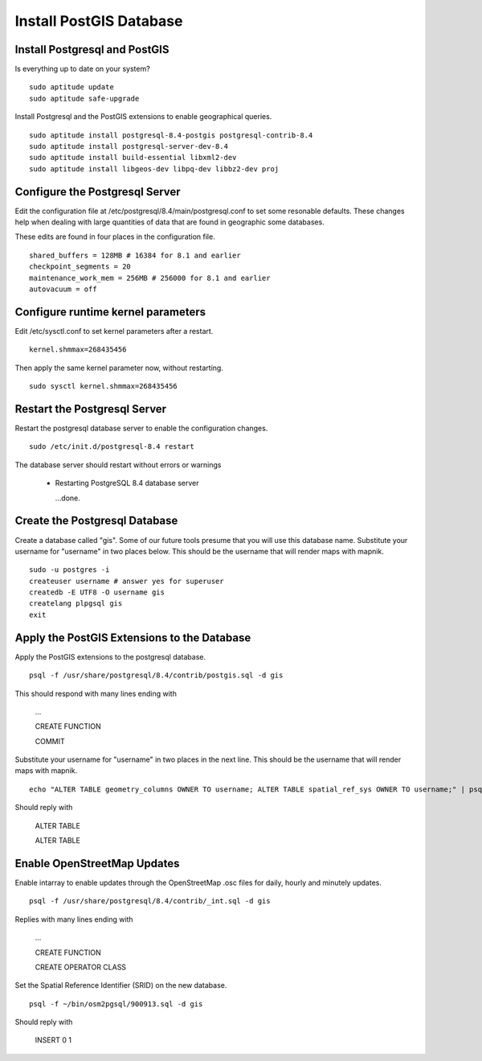 .. .. _getting-started:

.. .. _load_postgis_database:


Install PostGIS Database
************************

Install Postgresql and PostGIS
------------------------------

Is everything up to date on your system?  

::

  sudo aptitude update
  sudo aptitude safe-upgrade

Install Postgresql and the PostGIS extensions to enable geographical queries.  

::

  sudo aptitude install postgresql-8.4-postgis postgresql-contrib-8.4
  sudo aptitude install postgresql-server-dev-8.4
  sudo aptitude install build-essential libxml2-dev
  sudo aptitude install libgeos-dev libpq-dev libbz2-dev proj
 
Configure the Postgresql Server
-------------------------------

Edit the configuration file at /etc/postgresql/8.4/main/postgresql.conf to set some resonable defaults.  These changes help when dealing with large quantities of data that are found in geographic some databases.

These edits are found in four places in the configuration file. 

::

  shared_buffers = 128MB # 16384 for 8.1 and earlier
  checkpoint_segments = 20
  maintenance_work_mem = 256MB # 256000 for 8.1 and earlier
  autovacuum = off

Configure runtime kernel parameters
-----------------------------------

Edit /etc/sysctl.conf to set kernel parameters after a restart.  

::

  kernel.shmmax=268435456 

Then apply the same kernel parameter now, without restarting.

::

  sudo sysctl kernel.shmmax=268435456

Restart the Postgresql Server
-----------------------------

Restart the postgresql database server to enable the configuration changes.  

::

  sudo /etc/init.d/postgresql-8.4 restart  

The database server should restart without errors or warnings

  * Restarting PostgreSQL 8.4 database server

    ...done.

Create the Postgresql Database
------------------------------

Create a database called "gis". Some of our future tools presume that you will use this database name. Substitute your username for "username"  in two places below. This should be the username that will render maps with mapnik.

:: 

  sudo -u postgres -i
  createuser username # answer yes for superuser
  createdb -E UTF8 -O username gis
  createlang plpgsql gis
  exit

Apply the PostGIS Extensions to the Database
--------------------------------------------

Apply the PostGIS extensions to the postgresql database.

::

  psql -f /usr/share/postgresql/8.4/contrib/postgis.sql -d gis

This should respond with many lines ending with

  ...

  CREATE FUNCTION

  COMMIT

Substitute your username for "username" in two places in the next line. This should be the username that will render maps with mapnik.

::

  echo "ALTER TABLE geometry_columns OWNER TO username; ALTER TABLE spatial_ref_sys OWNER TO username;" | psql -d gis

Should reply with

  ALTER TABLE

  ALTER TABLE

Enable OpenStreetMap Updates
----------------------------

Enable intarray to enable updates through the OpenStreetMap .osc files for daily, hourly and minutely updates.

::

  psql -f /usr/share/postgresql/8.4/contrib/_int.sql -d gis

Replies with many lines ending with

  ...

  CREATE FUNCTION

  CREATE OPERATOR CLASS

Set the Spatial Reference Identifier (SRID) on the new database.
::

  psql -f ~/bin/osm2pgsql/900913.sql -d gis

Should reply with

  INSERT 0 1










